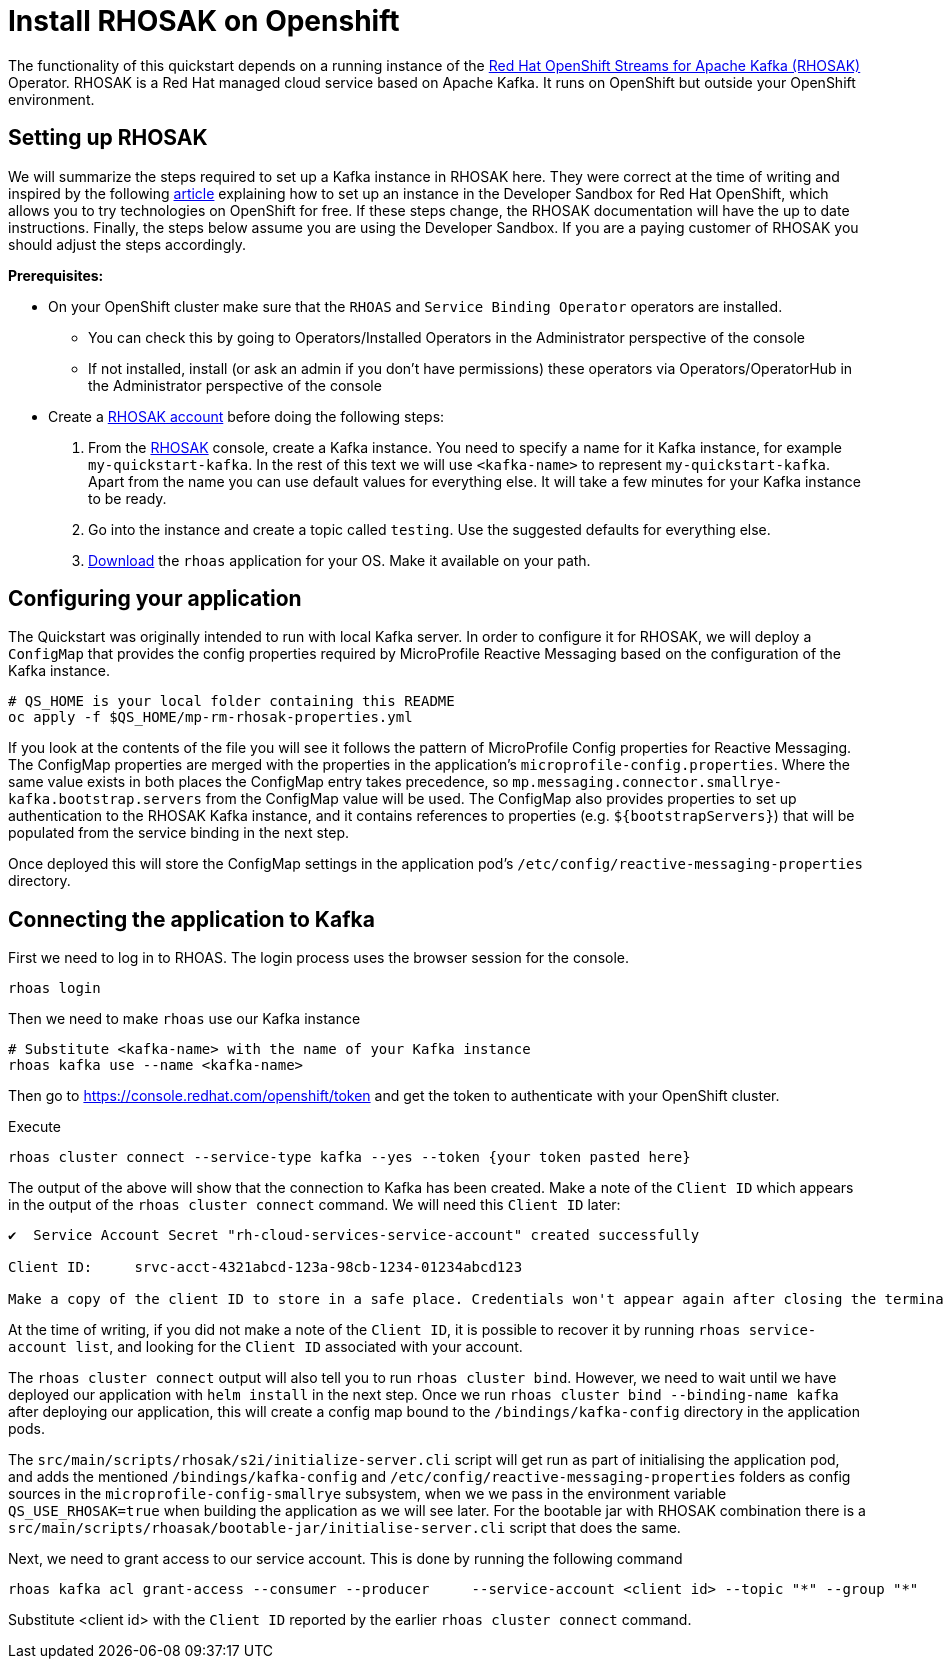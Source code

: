 // Keeping this file in the reactive messaging quickstart for now (rather than ../shared-doc
// since it will be quite application specific
[[install_rhosak]]
= Install RHOSAK on Openshift

The functionality of this quickstart depends on a running instance of the
https://www.redhat.com/en/technologies/cloud-computing/openshift/openshift-streams-for-apache-kafka[Red Hat OpenShift Streams for Apache Kafka (RHOSAK)] Operator. RHOSAK is a Red Hat managed cloud service based on Apache Kafka. It runs on OpenShift but outside your OpenShift environment.

== Setting up RHOSAK
We will summarize the steps required to set up a Kafka instance in RHOSAK here. They were correct at the time of writing and inspired by the following https://developers.redhat.com/developer-sandbox/activities/connecting-to-your-managed-kafka-instance[article] explaining how to set up an instance in the Developer Sandbox for Red Hat OpenShift, which allows you to try technologies on OpenShift for free. If these steps change, the RHOSAK documentation will have the up to date instructions. Finally, the steps below assume you are using the Developer Sandbox. If you are a paying customer of RHOSAK you should adjust the steps accordingly.

*Prerequisites:*

* On your OpenShift cluster make sure that the `RHOAS` and `Service Binding Operator` operators are installed.
** You can check this by going to Operators/Installed Operators in the Administrator perspective of the console
** If not installed, install (or ask an admin if you don't have permissions) these operators via Operators/OperatorHub in the Administrator perspective of the console
* Create a https://developers.redhat.com/products/rhosak/getting-started[RHOSAK account] before doing the following steps:

1. From the https://developers.redhat.com/products/rhosak/getting-started[RHOSAK] console, create a Kafka instance. You need to specify a name for it Kafka instance, for example `my-quickstart-kafka`. In the rest of this text we will use `<kafka-name>` to represent `my-quickstart-kafka`. Apart from the name you can use default values for everything else. It will take a few minutes for your Kafka instance to be ready.
2. Go into the instance and create a topic called `testing`. Use the suggested defaults for everything else.
3. https://github.com/redhat-developer/app-services-cli[Download] the `rhoas` application for your OS. Make it available on your path.

== Configuring your application
The Quickstart was originally intended to run with local Kafka server. In order to configure it for RHOSAK, we will deploy a `ConfigMap` that provides the config properties required by MicroProfile Reactive Messaging based on the configuration of the Kafka instance.

[source]
----
# QS_HOME is your local folder containing this README
oc apply -f $QS_HOME/mp-rm-rhosak-properties.yml
----

If you look at the contents of the file you will see it follows the pattern of MicroProfile Config properties for Reactive Messaging. The ConfigMap properties are merged with the properties in the application's `microprofile-config.properties`. Where the same value exists in both places the ConfigMap entry takes precedence, so `mp.messaging.connector.smallrye-kafka.bootstrap.servers` from the ConfigMap value will be used. The ConfigMap also provides properties to set up authentication to the RHOSAK Kafka instance, and it contains references to properties (e.g. `${bootstrapServers}`) that will be populated from the service binding in the next step.

Once deployed this will store the ConfigMap settings in the application pod's `/etc/config/reactive-messaging-properties` directory.

## Connecting the application to Kafka

First we need to log in to RHOAS. The login process uses the browser session for the console.
----
rhoas login
----
Then we need to make `rhoas` use our Kafka instance
----
# Substitute <kafka-name> with the name of your Kafka instance
rhoas kafka use --name <kafka-name>
----
Then go to https://console.redhat.com/openshift/token and get the token to authenticate with your OpenShift cluster.

Execute
----
rhoas cluster connect --service-type kafka --yes --token {your token pasted here}
----
The output of the above will show that the connection to Kafka has been created. Make a note of the `Client ID` which appears in the output of the `rhoas cluster connect` command. We will need this `Client ID` later:
----
✔️  Service Account Secret "rh-cloud-services-service-account" created successfully

Client ID:     srvc-acct-4321abcd-123a-98cb-1234-01234abcd123

Make a copy of the client ID to store in a safe place. Credentials won't appear again after closing the terminal.
----
At the time of writing, if you did not make a note of the `Client ID`, it is possible to recover it by running `rhoas service-account list`, and looking for the `Client ID` associated with your account.

The `rhoas cluster connect` output will also tell you to run `rhoas cluster bind`. However, we need to wait until we have deployed our application with `helm install` in the next step. Once we run `rhoas cluster bind --binding-name kafka` after  deploying our application, this will create a config map bound to the `/bindings/kafka-config` directory in the application pods.

The `src/main/scripts/rhosak/s2i/initialize-server.cli` script will get run as part of initialising the application pod, and adds the mentioned `/bindings/kafka-config` and `/etc/config/reactive-messaging-properties` folders as config sources in the `microprofile-config-smallrye` subsystem, when we we pass in the environment variable `QS_USE_RHOSAK=true` when building the application as we will see later. For the bootable jar with RHOSAK combination there is a `src/main/scripts/rhoasak/bootable-jar/initialise-server.cli` script that does the same.

Next, we need to grant access to our service account. This is done by running the following command
----
rhoas kafka acl grant-access --consumer --producer     --service-account <client id> --topic "*" --group "*"
----
Substitute <client id> with the `Client ID` reported by the earlier `rhoas cluster connect` command.